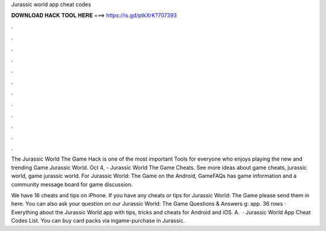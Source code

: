 Jurassic world app cheat codes



𝐃𝐎𝐖𝐍𝐋𝐎𝐀𝐃 𝐇𝐀𝐂𝐊 𝐓𝐎𝐎𝐋 𝐇𝐄𝐑𝐄 ===> https://is.gd/ptkXrK?707393



.



.



.



.



.



.



.



.



.



.



.



.

The Jurassic World The Game Hack is one of the most important Tools for everyone who enjoys playing the new and trending Game Jurassic World. Oct 4, - Jurassic World The Game Cheats. See more ideas about game cheats, jurassic world, game jurassic world. For Jurassic World: The Game on the Android, GameFAQs has game information and a community message board for game discussion.

We have 16 cheats and tips on iPhone. If you have any cheats or tips for Jurassic World: The Game please send them in here. You can also ask your question on our Jurassic World: The Game Questions & Answers g: app. 36 rows · Everything about the Jurassic World app with tips, tricks and cheats for Android and iOS. A.  · Jurassic World App Cheat Codes List. You can buy card packs via ingame-purchase in Jurassic.
